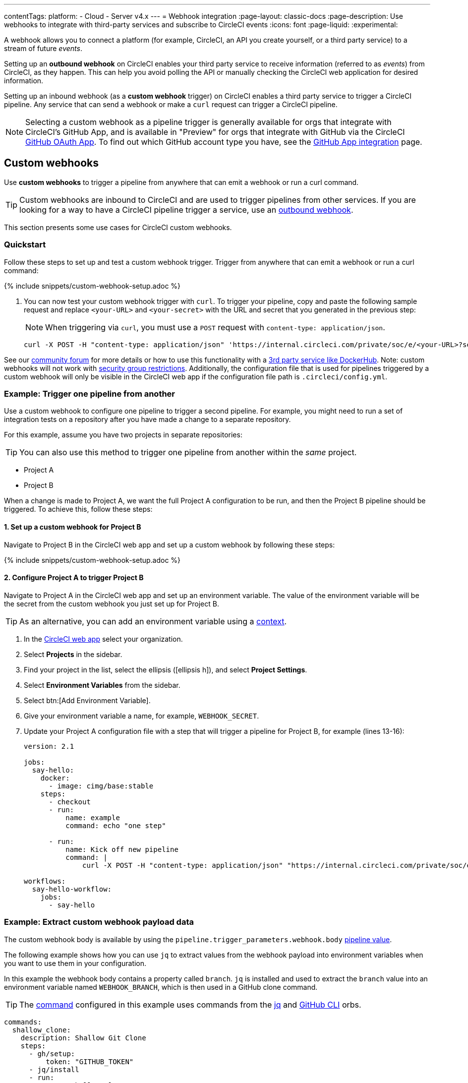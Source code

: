 ---
contentTags:
  platform:
  - Cloud
  - Server v4.x
---
= Webhook integration
:page-layout: classic-docs
:page-description: Use webhooks to integrate with third-party services and subscribe to CircleCI events
:icons: font
:page-liquid:
:experimental:

A webhook allows you to connect a platform (for example, CircleCI, an API you create yourself, or a third party service) to a stream of future _events_.

Setting up an **outbound webhook** on CircleCI enables your third party service to receive information (referred to as _events_) from CircleCI, as they happen. This can help you avoid polling the API or manually checking the CircleCI web application for desired information.

Setting up an inbound webhook (as a **custom webhook** trigger) on CircleCI enables a third party service to trigger a CircleCI pipeline. Any service that can send a webhook or make a `curl` request can trigger a CircleCI pipeline.

NOTE: Selecting a custom webhook as a pipeline trigger is generally available for orgs that integrate with CircleCI's GitHub App, and is available in "Preview" for orgs that integrate with GitHub via the CircleCI xref:github-integration#[GitHub OAuth App]. To find out which GitHub account type you have, see the xref:github-apps-integration#[GitHub App integration] page.

== Custom webhooks

Use **custom webhooks** to trigger a pipeline from anywhere that can emit a webhook or run a curl command.

TIP: Custom webhooks are inbound to CircleCI and are used to trigger pipelines from other services. If you are looking for a way to have a CircleCI pipeline trigger a service, use an <<outbound-webhooks,outbound webhook>>.

This section presents some use cases for CircleCI custom webhooks.

=== Quickstart

Follow these steps to set up and test a custom webhook trigger. Trigger from anywhere that can emit a webhook or run a curl command:

{% include snippets/custom-webhook-setup.adoc %}

. You can now test your custom webhook trigger with `curl`. To trigger your pipeline, copy and paste the following sample request and replace `<your-URL>` and `<your-secret>` with the URL and secret that you generated in the previous step:
+
NOTE: When triggering via `curl`, you must use a `POST` request with `content-type: application/json`.
+
[,shell]
----
curl -X POST -H "content-type: application/json" 'https://internal.circleci.com/private/soc/e/<your-URL>?secret=<your-secret>'
----

See our link:https://discuss.circleci.com/t/trigger-pipelines-from-anywhere-inbound-webhooks-now-in-preview/49864[community forum] for more details or how to use this functionality with a link:https://discuss.circleci.com/t/re-build-automatically-when-new-image-is-available-on-dockerhub/50350[3rd party service like DockerHub]. Note: custom webhooks will not work with xref:contexts/#security-goup-restrictions#[security group restrictions].  Additionally, the configuration file that is used for pipelines triggered by a custom webhook will only be visible in the CircleCI web app if the configuration file path is `.circleci/config.yml`.

=== Example: Trigger one pipeline from another

Use a custom webhook to configure one pipeline to trigger a second pipeline. For example, you might need to run a set of integration tests on a repository after you have made a change to a separate repository.

For this example, assume you have two projects in separate repositories:

TIP: You can also use this method to trigger one pipeline from another within the _same_ project.

* Project A
* Project B

When a change is made to Project A, we want the full Project A configuration to be run, and then the Project B pipeline should be triggered. To achieve this, follow these steps:

==== 1. Set up a custom webhook for Project B

Navigate to Project B in the CircleCI web app and set up a custom webhook by following these steps:

{% include snippets/custom-webhook-setup.adoc %}

==== 2. Configure Project A to trigger Project B

Navigate to Project A in the CircleCI web app and set up an environment variable. The value of the environment variable will be the secret from the custom webhook you just set up for Project B.

TIP: As an alternative, you can add an environment variable using a xref:contexts#[context].

. In the link:https://app.circleci.com/[CircleCI web app] select your organization.
. Select **Projects** in the sidebar.
. Find your project in the list, select the ellipsis (icon:ellipsis-h[]), and select **Project Settings**.
. Select **Environment Variables** from the sidebar.
. Select btn:[Add Environment Variable].
. Give your environment variable a name, for example, `WEBHOOK_SECRET`.
. Update your Project A configuration file with a step that will trigger a pipeline for Project B, for example (lines 13-16):
+
[,yaml]
----
version: 2.1

jobs:
  say-hello:
    docker:
      - image: cimg/base:stable
    steps:
      - checkout
      - run:
          name: example
          command: echo "one step"

      - run:
          name: Kick off new pipeline
          command: |
              curl -X POST -H "content-type: application/json" "https://internal.circleci.com/private/soc/e/6ccfca1c-5ed6-4dcf-96ca-374969d6edcb?secret=${WEBHOOK_SECRET}"

workflows:
  say-hello-workflow:
    jobs:
      - say-hello
----

=== Example: Extract custom webhook payload data

The custom webhook body is available by using the `pipeline.trigger_parameters.webhook.body` xref:variables#pipeline-values[pipeline value].

The following example shows how you can use `jq` to extract values from the webhook payload into environment variables when you want to use them in your configuration.

In this example the webhook body contains a property called `branch`. `jq` is installed and used to extract the `branch` value into an environment variable named `WEBHOOK_BRANCH`, which is then used in a GitHub clone command.

TIP: The xref:configuration-reference#commands[command] configured in this example uses commands from the link:https://circleci.com/developer/orbs/orb/circleci/jq[jq] and link:https://circleci.com/developer/orbs/orb/circleci/github-cli[GitHub CLI] orbs.

[,yaml]
----
commands:
  shallow_clone:
    description: Shallow Git Clone
    steps:
      - gh/setup:
          token: "GITHUB_TOKEN"
      - jq/install
      - run:
          name: Shallow Clone
          environment:
            WEBHOOK_BRANCH: << pipeline.trigger_parameters.webhook.body >> | jq .branch
          command: gh repo clone << pipeline.trigger_parameters.github_app.repo_url >> . -- --depth 10 --branch "$WEBHOOK_BRANCH"
----

== Outbound webhooks

Use outbound webhooks to integrate your CircleCI builds with external services.

For example, you could use <<outbound-webhooks>> to:

* Build a custom dashboard to visualize or analyze workflow/job events.
* Send data to incident management tools (such as link:https://www.pagerduty.com[PagerDuty]).
* Use tools like xref:webhooks-airtable#[Airtable] to capture data and visualize it.
* Alert when a workflow is cancelled, then use the API to rerun the workflow.
* Trigger notification systems to alert people when workflows/jobs complete.
* Build your own automation plugins and tools.

The following sections detail CircleCI outbound webhook structure and protocols.

=== Quickstart

NOTE: Projects are limited to 5 outbound webhooks.

Webhooks are set up on a per-project basis, either within the CircleCI app or via API.

To configure webhooks via API see our documentation for https://circleci.com/docs/api/v2/#tag/Webhook[Webhooks Public API].

To configure webhooks within the CircleCI app:

. In the link:https://app.circleci.com/[CircleCI web app] select your organization.
. Select **Projects** in the sidebar.
. Find your project in the list, select the ellipsis (icon:ellipsis-h[]), and select **Project Settings**.
. In the sidebar select *Webhooks*
. Select *Add Webhook*
. Fill out the webhook form (the table below describes the fields and their intent)
. If your receiving API or third party service is set up, select *Test Ping Event* to send a test event.
+
NOTE: The test ping event has an abbreviated payload for ease of testing. See full examples for xref:webhooks-reference/#sample-webhook-payloads[sample webhook payloads] section of the webhooks reference.

[.table.table-striped]
[cols=3*, options="header", stripes=even]
|===
| Field | Required? | Intent

| Webhook name
| Y
| The name of your webhook

| URL
| Y
| The URL the webhook will make POST requests to

| Certificate Validation
| Y
| Ensure the receiving host has a valid SSL certificate before sending an event. You should only leave this unchecked for testing purposes.

| Secret token
| N
| Used by your API/platform to validate incoming data is from CircleCI

| Select an event
| Y
| You must select at least one event that will trigger a webhook
|===

[#communication-protocol]
=== Communication protocol for outbound webhooks

Once set up, a webhook is sent whenever an event occurs on the CircleCI platform.

A webhook is sent using an HTTP POST to the URL that was registered when the webhook was created, with a body encoded using JSON.

CircleCI expects the server that responds to a webhook will return a 2xx response code. If a non-2xx response is received, CircleCI will retry at a later time. If CircleCI does not receive a response to the webhook within a short period of time, CircleCI will assume that delivery has failed, and will retry at a later time. The timeout period is currently 10 seconds.

Webhook requests may be duplicated. To deduplicate (prevent requests from being duplicated for a specific event), use the xref:webhooks-reference#common-top-level-keys[`id` property] in the webhook payload for identification.

If you have feedback about timeouts and retries, link:https://circleci.canny.io/webhooks[get in touch] with our team.

[#headers]
==== Outbound webhook headers

A number of HTTP headers are set on webhooks, as detailed in the table below.

[.table.table-striped]
[cols=2*, options="header", stripes=even]
|===
| Header name | Value

| `content-type`
| `application/json`

| `user-agent`
| A string indicating that the sender was CircleCI (`CircleCI-Webhook/1.0`).

| `circleci-event-type`
| The type of event, (`workflow-completed`, `job-completed`, etc)

| `circleci-signature`
| When present, this signature can be used to verify that the sender of the webhook has access to the secret token.
|===

[#validate-webhooks]
=== Validate outbound webhooks

You should validate webhooks as they come in to third party services to verify that they are coming from CircleCI. To support this, when creating a webhook, you can optionally provide a secret token. Each outgoing HTTP request to your service will contain a `circleci-signature` header. This header will consist of a comma-separated list of versioned signatures.

[,shell]
----
POST /uri HTTP/1.1
Host: your-webhook-host
circleci-signature: v1=4fcc06915b43d8a49aff193441e9e18654e6a27c2c428b02e8fcc41ccc2299f9,v2=...,v3=...
----

Currently, the latest (and only) signature version is v1. You should _only_ check the latest signature type to prevent downgrade attacks.

The v1 signature is the HMAC-SHA256 digest of the request body, using the configured signing secret as the secret key.

Here are some example signatures for given request bodies:

[.table.table-striped]
[cols=3*, options="header", stripes=even]
|===
| Body | Secret Key | Signature

| `hello world`
| `secret`
| `734cc62f32841568f45715aeb9f4d7891324e6d948e4c6c60c0621cdac48623a`

| `lalala`
| `another-secret`
| `daa220016c8f29a8b214fbfc3671aeec2145cfb1e6790184ffb38b6d0425fa00`

| `an-important-request-payload`
| `hunter123`
| `9be2242094a9a8c00c64306f382a7f9d691de910b4a266f67bd314ef18ac49fa`
|===

The following is an example of how you might validate signatures in Python:

[,python]
----
import hmac

def verify_signature(secret, headers, body):
    # get the v1 signature from the `circleci-signature` header
    signature_from_header = {
        k: v for k, v in [
            pair.split('=') for pair in headers['circleci-signature'].split(',')
        ]
    }['v1']

    # Run HMAC-SHA256 on the request body using the configured signing secret
    valid_signature = hmac.new(bytes(secret, 'utf-8'), bytes(body, 'utf-8'), 'sha256').hexdigest()

    # use constant time string comparison to prevent timing attacks
    return hmac.compare_digest(valid_signature, signature_from_header)

# the following will return `True`
verify_signature(
    'secret',
    {
        'circleci-signature': 'v1=773ba44693c7553d6ee20f61ea5d2757a9a4f4a44d2841ae4e95b52e4cd62db4'
    },
    'foo',
)

# the following will return `False`
verify_signature(
    'secret',
    {
        'circleci-signature': 'v1=not-a-valid-signature'
    },
    'foo',
)
----

[#event-specifications]
=== Outbound webhook event specifications

CircleCI currently offers outbound webhooks for the following events:

[.table.table-striped]
[cols=4*, options="header", stripes=even]
|===
| Event type | Description | Potential statuses | Included sub-entities

| workflow-completed
| A workflow has reached a terminal state
| "success", "failed", "error", "canceled", "unauthorized"
| project, organization, workflow, pipeline

| job-completed
| A job has reached a terminal state
| "success", "failed", "canceled", "unauthorized"
| project, organization, workflow, pipeline, job
|===

[#next-steps]
== Next steps

* See the xref:webhooks-reference#[Webhooks reference] page for key definitions and sample payloads.
* Follow the xref:webhooks-airtable#[Using webhooks with third party tools] tutorial.
